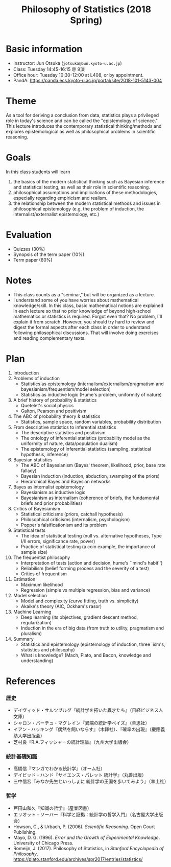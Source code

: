 #+TITLE: Philosophy of Statistics (2018 Spring)
#+OPTIONS: author:nil date:nil toc:nil num:nil
#+LaTeX_HEADER: \usepackage[margin=1.3in]{geometry}
#+LaTeX_HEADER: \renewcommand{\labelitemi}{--}


* Basic information
- Instructor: Jun Otsuka (=jotsuka@bun.kyoto-u.ac.jp=)
- Class: Tuesday 14:45-16:15 @ 9演
- Office hour: Tuesday 10:30-12:00 at L408, or by appointment.
- PandA: https://panda.ecs.kyoto-u.ac.jp/portal/site/2018-101-5143-004

* Theme
As a tool for deriving a conclusion from data, statistics plays a privileged role in today's science and can be called the "epistemology of science." This lecture introduces the contemporary statistical thinking/methods and explores epistemological as well as philosophical problems in scientific reasoning. 

* Goals
In this class students will learn 
1. the basics of the modern statistical thinking such as Bayesian inference and statistical testing, as well as their role in scientific reasoning.
2. philosophical assumptions and implications of these methodologies, especially regarding empiricism and realism.
3. the relationship between the modern statistical methods and issues in philosophical epistemology (e.g. the problem of induction, the internalist/externalist epistemology, etc.)


* Evaluation
- Quizzes (30%)
- Synopsis of the term paper (10%)
- Term paper (60%)

* Notes
- This class counts as a "seminar," but will be organized as a lecture.
- I understand some of you have worries about mathematical knowledge/skill. In this class, basic mathematical notions are explained in each lecture so that no prior knowledge of beyond high-school mathematics or statistics is required. Forgot even that? No problem, I'll explain it from scratch. However, you should try hard to review and digest the formal aspects after each class in order to understand following philosophical discussions. That will involve doing exercises and reading complementary texts.



* Plan

1. Introduction
2. Problems of induction
   - Statistics as epistemology (internalism/externalism/pragmatism and bayesianism/frequentism/model selection)
   - Statistics as inductive logic (Hume's problem, uniformity of nature)
3. A brief history of probability & statistics
   - Quetelet's social physics
   - Galton, Pearson and positivism
4. The ABC of probability theory & statistics
   - Statistics, sample space, random variables, probability distribution
5. From descriptive statistics to inferential statistics
   - The descriptive statistics and positivism
   - The ontology of inferential statistics (probability model as the uniformity of nature, data/population dualism)
   - The epistemology of inferential statistics (sampling, statistical hypothesis, inference)
6. Bayesian statistics
   - The ABC of Bayesianism (Bayes' theorem, likelihood, prior, base rate fallacy)
   - Bayesian induction (induction, abduction, swamping of the priors)
   - Hierarchical Bayes and Bayesian networks
7. Bayes as internalist epistemology
   - Bayesianism as inductive logic
   - Bayesianism as internalism (coherence of briefs, the fundamental briefs and prior probabilities)
8. Critics of Bayesianism
   - Statistical criticisms (priors, catchall hypothesis)
   - Philosophical criticisms (internalism, psychologism)
   - Popper's falsificationism and its problem
9. Statistical tests 
   - The idea of statistical testing (null vs. alternative hypotheses, Type I/II errors, significance rate, power)
   - Practice of statistical testing (a coin example, the importance of sample size)
10. The frequentist philosophy 
    - Interpretation of tests (action and decision, hume's ``mind's habit'')
    - Reliabilism (belief forming process and the severity of a test)
    - Critics of frequentism
11. Estimation 
    - Maximum likelihood 
    - Regression (simple vs multiple regression, bias and variance)
12. Model selection
    - Model and complexity (curve fitting, truth vs. simplicity)
    - Akaike's theory (AIC, Ockham's rasor)
13. Machine Learning
    - Deep learning (its objectives, gradient descent method, regularization)
    - Induction in the era of big data (from truth to utility, pragmatism and pluralism)
14. Summary
    - Statistics and epistemology (epistemology of induction, three `ism's, statistics and philosophy)
    - What is knowledge? (Mach, Plato, and Bacon, knowledge and understanding)

* References
*** 歴史
  - デイヴィッド・サルツブルグ『統計学を拓いた異才たち』（日経ビジネス人文庫）
  - シャロン・バーチュ・マグレイン『異端の統計学ベイズ』（草思社）
  - イアン・ハッキング『偶然を飼いならす』（木鐸社）、『確率の出現』（慶應義塾大学出版会）
  - 芝村良『R.A.フィッシャーの統計理論』（九州大学出版会）

*** 統計基礎知識
  - 高橋信『マンガでわかる統計学』（オーム社）
  - デイビッド・ハンド『サイエンス・パレット 統計学』（丸善出版）
  - 三中信宏『みなか先生といっしょに 統計学の王国を歩いてみよう』（羊土社）

*** 哲学
  - 戸田山和久『知識の哲学』（産業図書）
  - エリオット・ソーバー『科学と証拠：統計学の哲学入門』（名古屋大学出版会）
  - Howson, C., & Urbach, P. (2006). /Scientific Reasoning/. Open Court Publishing.
  - Mayo, D. G. (1996). /Error and the Growth of Experimental Knowledge/. University of Chicago Press.
  - Romeijn, J. (2017). Philosophy of Statistics, in /Stanford Encyclopedia of Philosophy/, https://plato.stanford.edu/archives/spr2017/entries/statistics/



